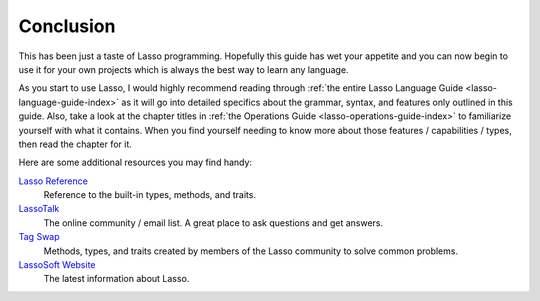 .. _overview-conclusion:

**********
Conclusion
**********

This has been just a taste of Lasso programming. Hopefully this guide has wet
your appetite and you can now begin to use it for your own projects which is
always the best way to learn any language.

As you start to use Lasso, I would highly recommend reading through
:ref:`the entire Lasso Language Guide <lasso-language-guide-index>` as it will
go into detailed specifics about the grammar, syntax, and features only outlined
in this guide. Also, take a look at the chapter titles in
:ref:`the Operations Guide <lasso-operations-guide-index>` to familiarize
yourself with what it contains. When you find yourself needing to know more
about those features / capabilities / types, then read the chapter for it.

Here are some additional resources you may find handy:

`Lasso Reference <http://www.lassosoft.com/lassoDocs/languageReference>`_
   Reference to the built-in types, methods, and traits.

`LassoTalk <http://www.lassosoft.com/LassoTalk/>`_
   The online community / email list. A great place to ask questions and get
   answers.

`Tag Swap <http://www.lassosoft.com/tagswap>`_
   Methods, types, and traits created by members of the Lasso community to solve
   common problems.

`LassoSoft Website <http://www.lassosoft.com>`_
   The latest information about Lasso.